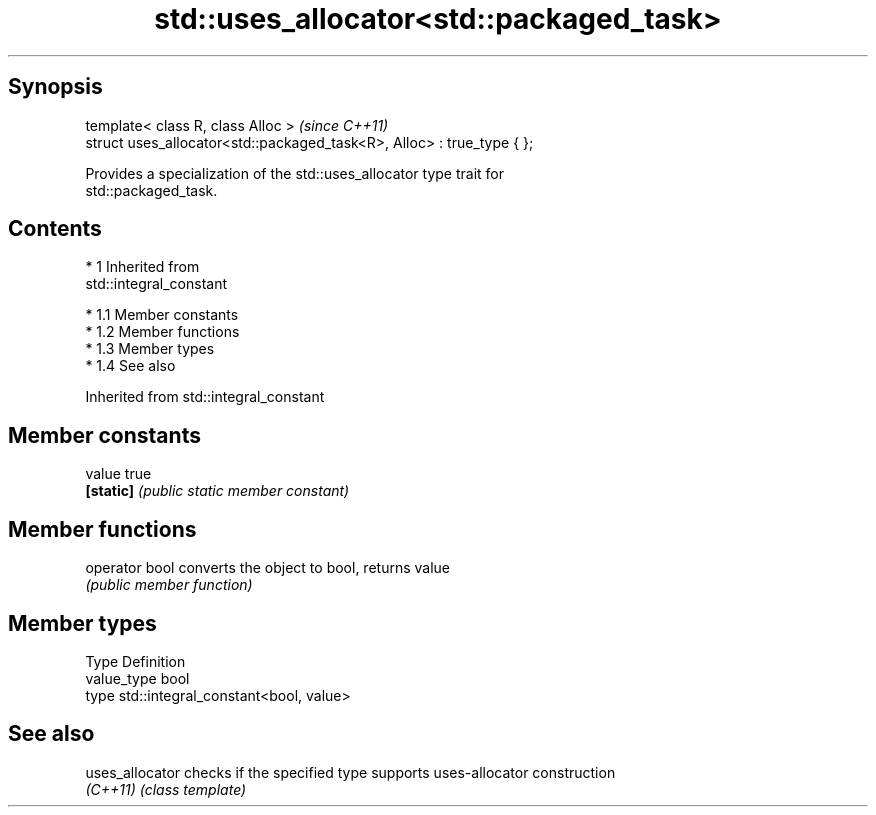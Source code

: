 .TH std::uses_allocator<std::packaged_task> 3 "Apr 19 2014" "1.0.0" "C++ Standard Libary"
.SH Synopsis
   template< class R, class Alloc >                                      \fI(since C++11)\fP
   struct uses_allocator<std::packaged_task<R>, Alloc> : true_type { };

   Provides a specialization of the std::uses_allocator type trait for
   std::packaged_task.

.SH Contents

     * 1 Inherited from
       std::integral_constant

          * 1.1 Member constants
          * 1.2 Member functions
          * 1.3 Member types
          * 1.4 See also

Inherited from std::integral_constant

.SH Member constants

   value    true
   \fB[static]\fP \fI(public static member constant)\fP

.SH Member functions

   operator bool converts the object to bool, returns value
                 \fI(public member function)\fP

.SH Member types

   Type       Definition
   value_type bool
   type       std::integral_constant<bool, value>

.SH See also

   uses_allocator checks if the specified type supports uses-allocator construction
   \fI(C++11)\fP        \fI(class template)\fP
